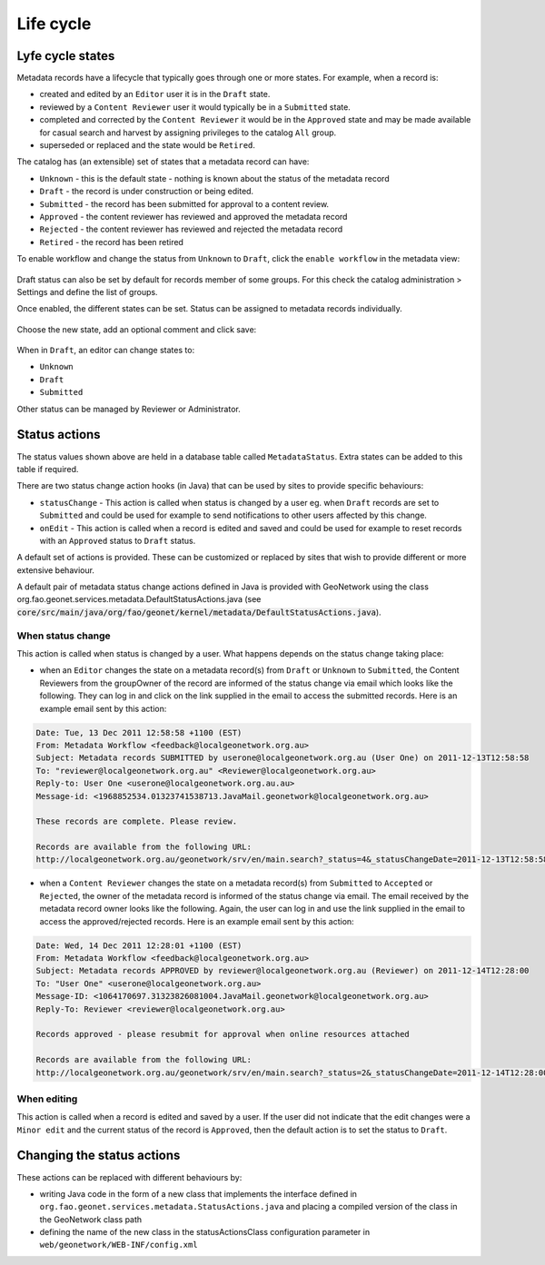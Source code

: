 .. _life-cycle:

Life cycle
##########


Lyfe cycle states
-----------------


Metadata records have a lifecycle that typically goes through one or more states.
For example, when a record is:

* created and edited by an ``Editor`` user it is in
  the ``Draft`` state.

* reviewed by a ``Content Reviewer`` user it
  would typically be in a ``Submitted`` state.

* completed and corrected by the ``Content Reviewer`` it would be in the ``Approved`` state
  and may be made available for casual search and harvest by assigning privileges
  to the catalog ``All`` group.

* superseded or replaced and the state would be ``Retired``.


The catalog has (an extensible) set of states that a metadata record can have:

* ``Unknown`` - this is the default state - nothing is known about the status of the metadata record

* ``Draft`` - the record is under construction or being edited.

* ``Submitted`` - the record has been submitted for approval to a content review.

* ``Approved`` - the content reviewer has reviewed and approved the metadata record

* ``Rejected`` - the content reviewer has reviewed and rejected the metadata record

* ``Retired`` - the record has been retired



To enable workflow and change the status from ``Unknown`` to ``Draft``, click the ``enable workflow``
in the metadata view:


.. figure:: img/workflow-enable.png


Draft status can also be set by default for records member of some groups. For this
check the catalog administration > Settings and define the list of groups.



Once enabled, the different states can be set. Status can be assigned to metadata 
records individually.

.. figure:: img/workflow-update-status-popup.png


Choose the new state, add an optional comment and click save:


.. figure:: img/workflow-update-status.png

.. todo:: Add support for a selected set of records.



When in ``Draft``, an editor can change states to:

* ``Unknown``

* ``Draft``

* ``Submitted``

Other status can be managed by Reviewer or Administrator.



Status actions
--------------

The status values shown above are held in a database table called ``MetadataStatus``. 
Extra states can be added to this table if required.

There are two status change action hooks (in Java) that can be used by sites to 
provide specific behaviours:

* ``statusChange`` - This action is called when status is changed by a user 
  eg. when ``Draft`` records are set to ``Submitted`` and could be used for 
  example to send notifications to other users affected by this change.

* ``onEdit`` - This action is called when a record is edited and saved and could
  be used for example to reset records with an ``Approved`` status to ``Draft`` status. 


A default set of actions is provided. These can be customized or replaced by sites 
that wish to provide different or more extensive behaviour.

A default pair of metadata status change actions defined in Java is provided with GeoNetwork using
the class org.fao.geonet.services.metadata.DefaultStatusActions.java (see :code:`core/src/main/java/org/fao/geonet/kernel/metadata/DefaultStatusActions.java`).


When status change
~~~~~~~~~~~~~~~~~~

This action is called when status is changed by a user. What happens depends 
on the status change taking place:


* when an ``Editor`` changes the state on a metadata record(s) from ``Draft`` or ``Unknown`` 
  to ``Submitted``, the Content Reviewers from the groupOwner of the record are informed 
  of the status change via email which looks like the following. They can log in and 
  click on the link supplied in the email to access the submitted records. 
  Here is an example email sent by this action:


.. code-block:: text

  Date: Tue, 13 Dec 2011 12:58:58 +1100 (EST)
  From: Metadata Workflow <feedback@localgeonetwork.org.au>
  Subject: Metadata records SUBMITTED by userone@localgeonetwork.org.au (User One) on 2011-12-13T12:58:58
  To: "reviewer@localgeonetwork.org.au" <Reviewer@localgeonetwork.org.au>
  Reply-to: User One <userone@localgeonetwork.org.au.au>
  Message-id: <1968852534.01323741538713.JavaMail.geonetwork@localgeonetwork.org.au>

  These records are complete. Please review.

  Records are available from the following URL:
  http://localgeonetwork.org.au/geonetwork/srv/en/main.search?_status=4&_statusChangeDate=2011-12-13T12:58:58


* when a ``Content Reviewer`` changes the state on a metadata record(s) from ``Submitted`` 
  to ``Accepted`` or ``Rejected``, the owner of the metadata record is informed of the 
  status change via email. The email received by the metadata record owner looks like 
  the following. Again, the user can log in and use the link supplied in the email to 
  access the approved/rejected records. Here is an example email sent by this action:

.. code-block:: text

  Date: Wed, 14 Dec 2011 12:28:01 +1100 (EST)
  From: Metadata Workflow <feedback@localgeonetwork.org.au>
  Subject: Metadata records APPROVED by reviewer@localgeonetwork.org.au (Reviewer) on 2011-12-14T12:28:00
  To: "User One" <userone@localgeonetwork.org.au>
  Message-ID: <1064170697.31323826081004.JavaMail.geonetwork@localgeonetwork.org.au>
  Reply-To: Reviewer <reviewer@localgeonetwork.org.au>

  Records approved - please resubmit for approval when online resources attached

  Records are available from the following URL:
  http://localgeonetwork.org.au/geonetwork/srv/en/main.search?_status=2&_statusChangeDate=2011-12-14T12:28:00



When editing
~~~~~~~~~~~~

This action is called when a record is edited and saved by a user. If the user did not indicate that the 
edit changes were a ``Minor edit`` and the current status of the record is ``Approved``, then the default 
action is to set the status to ``Draft``.


Changing the status actions
---------------------------

These actions can be replaced with different behaviours by:

* writing Java code in the form of a new class that implements the interface defined 
  in ``org.fao.geonet.services.metadata.StatusActions.java`` and placing a compiled version 
  of the class in the GeoNetwork class path

* defining the name of the new class in the statusActionsClass configuration 
  parameter in ``web/geonetwork/WEB-INF/config.xml``



